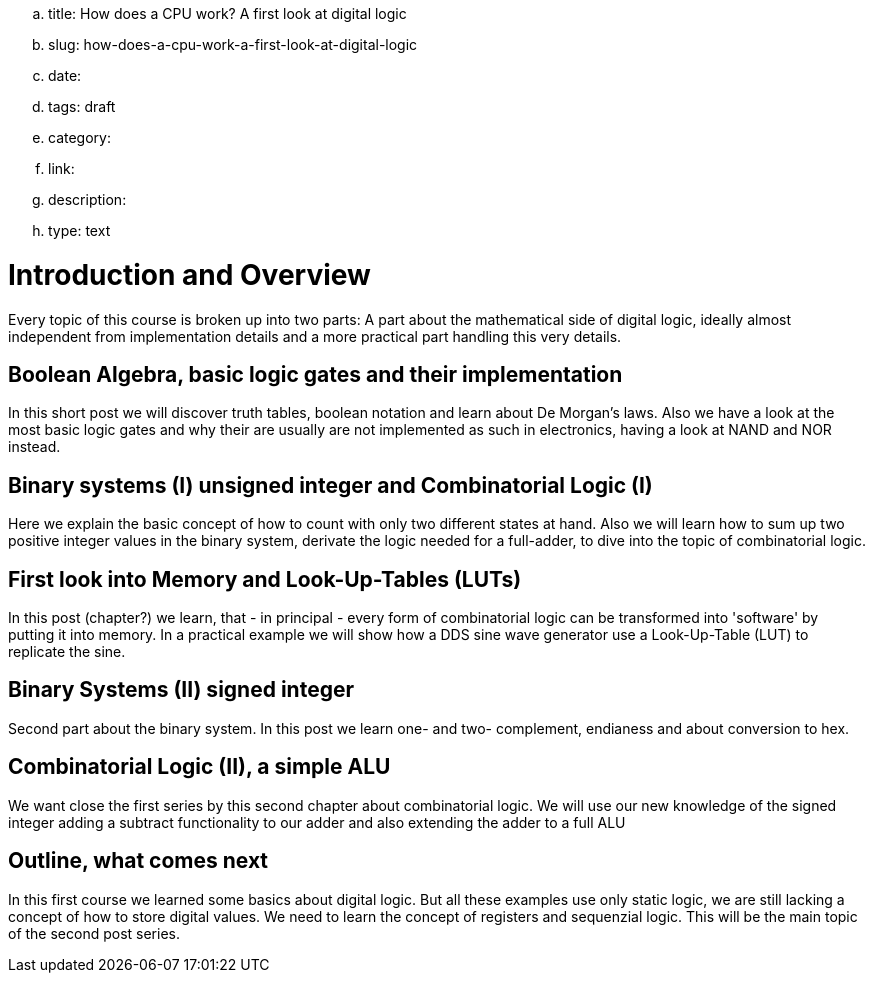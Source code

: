 .. title: How does a CPU work? A first look at digital logic
.. slug: how-does-a-cpu-work-a-first-look-at-digital-logic
.. date: 
.. tags: draft
.. category:
.. link:
.. description:
.. type: text

=  *Introduction and Overview*

Every topic of this course is broken up into two parts:
A part about the mathematical side of digital logic,
ideally almost independent from implementation details
and a more practical part handling this very details.


==  *Boolean Algebra, basic logic gates and their implementation*


In this short post we will discover truth tables, boolean notation and learn about
De Morgan's laws.
Also we have a look at the most basic logic gates and why their are usually are not
implemented as such in electronics, having a look at NAND and NOR instead.


==  *Binary systems (I) unsigned integer and Combinatorial Logic (I)*


Here we explain the basic concept of how to count with only two different states at hand.
Also we will learn how to sum up two positive integer values in the binary system, derivate
the logic needed for a full-adder, to dive into the topic of combinatorial logic.


==  *First look into Memory and Look-Up-Tables (LUTs)*


In this post (chapter?) we learn, that - in principal - every form of combinatorial logic
can be transformed into 'software' by putting it into memory. In a practical example we will
show how a DDS sine wave generator use a Look-Up-Table (LUT) to replicate the sine.


==  *Binary Systems (II) signed integer*


Second part about the binary system. In this post we learn one- and two-
complement, endianess and about conversion to hex.


==  *Combinatorial Logic (II), a simple ALU*


We want close the first series by this second chapter about combinatorial logic.
We will use our new knowledge of the signed integer adding a subtract functionality
to our adder and also extending the adder to a full ALU


==  *Outline, what comes next*


In this first course we learned some basics about digital logic. But all these examples
use only static logic, we are still lacking a concept of how to store digital values.
We need to learn the concept of registers and sequenzial logic.
This will be the main topic of the second post series.
